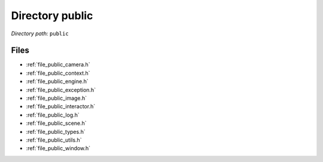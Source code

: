 .. _dir_public:


Directory public
================


*Directory path:* ``public``


Files
-----

- :ref:`file_public_camera.h`
- :ref:`file_public_context.h`
- :ref:`file_public_engine.h`
- :ref:`file_public_exception.h`
- :ref:`file_public_image.h`
- :ref:`file_public_interactor.h`
- :ref:`file_public_log.h`
- :ref:`file_public_scene.h`
- :ref:`file_public_types.h`
- :ref:`file_public_utils.h`
- :ref:`file_public_window.h`



